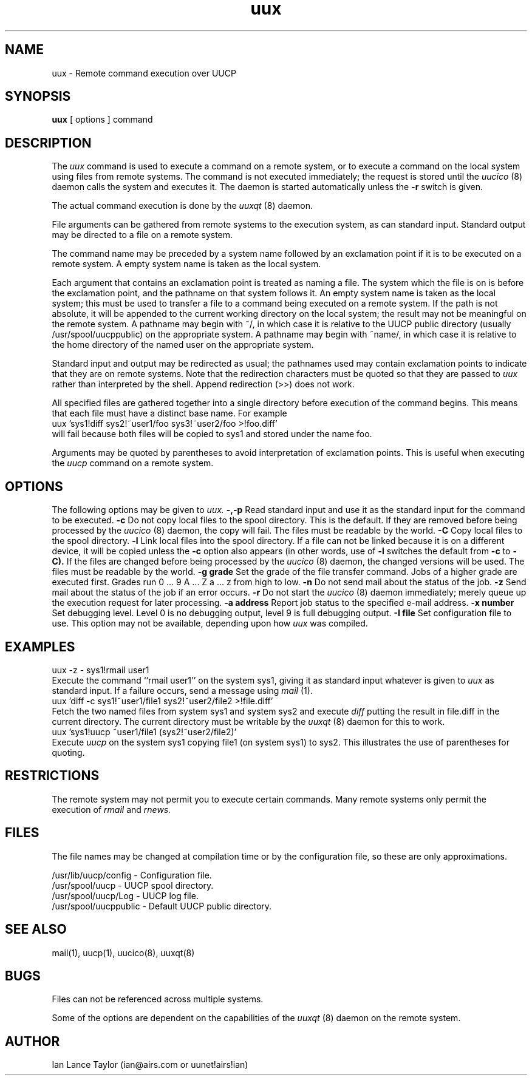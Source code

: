 ''' $Id$
''' $Log$
''' Revision 1.1  1991/12/14  19:05:30  ian
''' Initial revision
'''
'''
.TH uux 1 "Taylor UUCP 1.01"
.SH NAME
uux \- Remote command execution over UUCP
.SH SYNOPSIS
.B uux
[ options ] command
.SH DESCRIPTION
The
.I uux
command is used to execute a command on a remote system, or to execute
a command on the local system using files from remote systems.
The command
is not executed immediately; the request is stored until the
.I uucico
(8) daemon calls the system and executes it.  The daemon is
started automatically unless the
.B \-r
switch is given.

The actual command execution is done by the
.I uuxqt
(8) daemon.

File arguments can be gathered from remote systems to the execution
system, as can standard input.  Standard output may be directed to a
file on a remote system.

The command name may be preceded by a system name followed by an
exclamation point if it is to be executed on a remote system.  A
empty system name is taken as the local system.

Each argument that contains an exclamation point is treated as naming
a file.  The system which the file is on is before the exclamation
point, and the pathname on that system follows it.  An empty system
name is taken as the local system; this must be used to transfer a
file to a command being executed on a remote system.  If the path is
not absolute, it will be appended to the current working directory on
the local system; the result may not be meaningful on the remote
system.  A pathname may begin with ~/, in which case it is relative to
the UUCP public directory (usually /usr/spool/uucppublic) on the
appropriate system.  A pathname may begin with ~name/, in which case
it is relative to the home directory of the named user on the
appropriate system.

Standard input and output may be redirected as usual; the pathnames
used may contain exclamation points to indicate that they are on
remote systems.  Note that the redirection characters must be quoted
so that they are passed to
.I uux
rather than interpreted by the shell.  Append redirection (>>) does
not work.

All specified files are gathered together into a single directory
before execution of the command begins.  This means that each file
must have a distinct base name.  For example
.EX
uux 'sys1!diff sys2!~user1/foo sys3!~user2/foo >!foo.diff'
.EE
will fail because both files will be copied to sys1 and stored under
the name foo.

Arguments may be quoted by parentheses to avoid interpretation of
exclamation points.  This is useful when executing the
.I uucp
command on a remote system.
.SH OPTIONS
The following options may be given to
.I uux.
.TP5
.B \-,\-p
Read standard input and use it as the standard input for the command
to be executed.
.TP5
.B \-c
Do not copy local files to the spool directory.  This is the default.
If they are
removed before being processed by the
.I uucico
(8) daemon, the copy will fail.  The files must be readable by the
world.
.TP5
.B \-C
Copy local files to the spool directory.
.TP5
.B \-l
Link local files into the spool directory.  If a file can not be
linked because it is on a different device, it will be copied unless
the
.B \-c
option also appears (in other words, use of
.B \-l
switches the default from
.B \-c
to
.B \-C).
If the files are changed before being processed by the
.I uucico
(8) daemon, the changed versions will be used.  The files must be
readable by the world.
.TP5
.B \-g grade
Set the grade of the file transfer command.  Jobs of a higher grade
are executed first.  Grades run 0 ... 9 A ... Z a ... z from high to
low.
.TP5
.B \-n
Do not send mail about the status of the job.
.TP5
.B \-z
Send mail about the status of the job if an error occurs.
.TP5
.B \-r
Do not start the
.I uucico
(8) daemon immediately; merely queue up the execution request for later
processing.
.TP5
.B \-a address
Report job status to the specified e-mail address.
.TP5
.B \-x number
Set debugging level.  Level 0 is no debugging output, level 9 is full
debugging output.
.TP5
.B \-I file
Set configuration file to use.  This option may not be available,
depending upon how
.I uux
was compiled.
.SH EXAMPLES
.EX
uux -z - sys1!rmail user1
.EE
Execute the command ``rmail user1'' on the system sys1, giving it as
standard input whatever is given to
.I uux
as standard input.  If a failure occurs, send a message using
.I mail
(1).
.EX
uux 'diff -c sys1!~user1/file1 sys2!~user2/file2 >!file.diff'
.EE
Fetch the two named files from system sys1 and system sys2 and execute
.I diff
putting the result in file.diff in the current directory.  The current
directory must be writable by the
.I uuxqt
(8) daemon for this to work.
.EX
uux 'sys1!uucp ~user1/file1 (sys2!~user2/file2)'
.EE
Execute 
.I uucp
on the system sys1 copying file1 (on system sys1) to sys2.  This
illustrates the use of parentheses for quoting.
.SH RESTRICTIONS
The remote system may not permit you to execute certain commands.
Many remote systems only permit the execution of
.I rmail
and
.I rnews.
.SH FILES
The file names may be changed at compilation time or by the
configuration file, so these are only approximations.

.br
/usr/lib/uucp/config - Configuration file.
.br
/usr/spool/uucp -
UUCP spool directory.
.br
/usr/spool/uucp/Log -
UUCP log file.
.br
/usr/spool/uucppublic -
Default UUCP public directory.
.SH SEE ALSO
mail(1), uucp(1), uucico(8), uuxqt(8)
.SH BUGS
Files can not be referenced across multiple systems.

Some of the options are dependent on the capabilities of the
.I uuxqt
(8) daemon on the remote system.
.SH AUTHOR
Ian Lance Taylor
(ian@airs.com or uunet!airs!ian)
